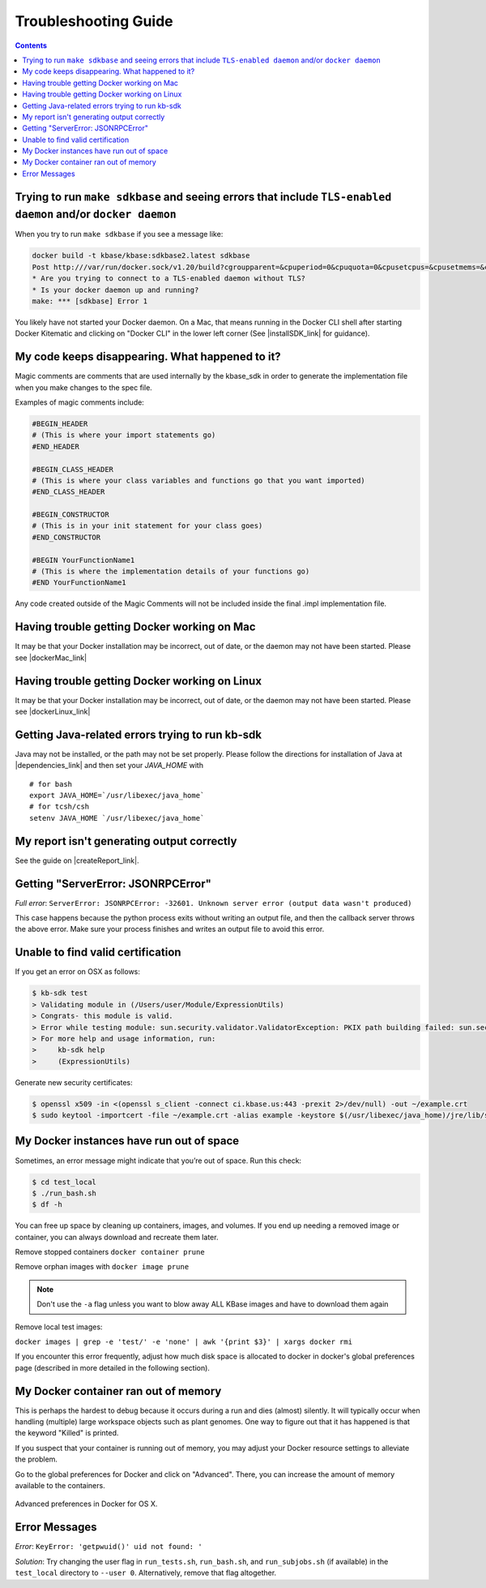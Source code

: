 Troubleshooting Guide
=====================

.. contents::

Trying to run ``make sdkbase`` and seeing errors that include ``TLS-enabled daemon`` and/or ``docker daemon``
^^^^^^^^^^^^^^^^^^^^^^^^^^^^^^^^^^^^^^^^^^^^^^^^^^^^^^^^^^^^^^^^^^^^^^^^^^^^^^^^^^^^^^^^^^^^^^^^^^^^^^^^^^^^^

When you try to run ``make sdkbase`` if you see a message like:

.. code-block:: bash

    docker build -t kbase/kbase:sdkbase2.latest sdkbase
    Post http:///var/run/docker.sock/v1.20/build?cgroupparent=&cpuperiod=0&cpuquota=0&cpusetcpus=&cpusetmems=&cpushares=0&dockerfile=Dockerfile&memory=0&memswap=0&rm=1&t=kbase%2Fkbase%3Asdkbase.latest&ulimits=null: dial unix /var/run/docker.sock: no such file or directory.
    * Are you trying to connect to a TLS-enabled daemon without TLS?
    * Is your docker daemon up and running?
    make: *** [sdkbase] Error 1


You likely have not started your Docker daemon. On a Mac, that means running in the Docker CLI shell after starting Docker Kitematic and clicking on "Docker CLI" in the lower left corner (See  |installSDK_link| for guidance).

My code keeps disappearing. What happened to it?
^^^^^^^^^^^^^^^^^^^^^^^^^^^^^^^^^^^^^^^^^^^^^^^^^

Magic comments are comments that are used internally by the kbase_sdk in order to generate the implementation file when you make changes to the spec file.

Examples of magic comments include:

.. code:: python

    #BEGIN_HEADER
    # (This is where your import statements go)
    #END_HEADER

    #BEGIN_CLASS_HEADER
    # (This is where your class variables and functions go that you want imported)
    #END_CLASS_HEADER

    #BEGIN_CONSTRUCTOR
    # (This is in your init statement for your class goes)
    #END_CONSTRUCTOR

    #BEGIN YourFunctionName1
    # (This is where the implementation details of your functions go)
    #END YourFunctionName1


Any code created outside of the Magic Comments will not be included inside the final .impl implementation file.

Having trouble getting Docker working on Mac
^^^^^^^^^^^^^^^^^^^^^^^^^^^^^^^^^^^^^^^^^^^^^

It may be that your Docker installation may be incorrect, out of date,
or the daemon may not have been started. Please see |dockerMac_link| 


Having trouble getting Docker working on Linux
^^^^^^^^^^^^^^^^^^^^^^^^^^^^^^^^^^^^^^^^^^^^^^

It may be that your Docker installation may be incorrect, out of date,
or the daemon may not have been started. Please see |dockerLinux_link| 


Getting Java-related errors trying to run kb-sdk
^^^^^^^^^^^^^^^^^^^^^^^^^^^^^^^^^^^^^^^^^^^^^^^^

Java may not be installed, or the path may not be set properly. Please follow the directions for installation of Java at |dependencies_link|  and then set your *JAVA\_HOME* with

::

    # for bash
    export JAVA_HOME=`/usr/libexec/java_home`
    # for tcsh/csh
    setenv JAVA_HOME `/usr/libexec/java_home`


.. |alt text| image:: https://avatars2.githubusercontent.com/u/1263946?v=3&s=84


My report isn't generating output correctly
^^^^^^^^^^^^^^^^^^^^^^^^^^^^^^^^^^^^^^^^^^^^^

See the guide on |createReport_link|.


Getting "ServerError: JSONRPCError"
^^^^^^^^^^^^^^^^^^^^^^^^^^^^^^^^^^^^^

*Full error*: ``ServerError: JSONRPCError: -32601. Unknown server error (output data wasn't produced)``

This case happens because the python process exits without writing an output file, and then the callback server throws the above error. Make sure your process finishes and writes an output file to avoid this error.

Unable to find valid certification
^^^^^^^^^^^^^^^^^^^^^^^^^^^^^^^^^^^^

If you get an error on OSX as follows:

.. code-block:: console

    $ kb-sdk test
    > Validating module in (/Users/user/Module/ExpressionUtils)
    > Congrats- this module is valid.
    > Error while testing module: sun.security.validator.ValidatorException: PKIX path building failed: sun.security.provider.certpath.SunCertPathBuilderException: unable to find valid certification path to requested target
    > For more help and usage information, run:
    >     kb-sdk help
    >     (ExpressionUtils)

Generate new security certificates:

.. code-block:: bash

    $ openssl x509 -in <(openssl s_client -connect ci.kbase.us:443 -prexit 2>/dev/null) -out ~/example.crt
    $ sudo keytool -importcert -file ~/example.crt -alias example -keystore $(/usr/libexec/java_home)/jre/lib/security/cacerts -storepass changeit

My Docker instances have run out of space
^^^^^^^^^^^^^^^^^^^^^^^^^^^^^^^^^^^^^^^^^

Sometimes, an error message might indicate that you’re out of space. Run this check:

.. code-block:: bash

    $ cd test_local
    $ ./run_bash.sh
    $ df -h

You can free up space by cleaning up containers, images, and volumes. If you end up needing a removed image or container, you can always download and recreate them later.

Remove stopped containers ``docker container prune``

Remove orphan images with ``docker image prune``

.. note::

    Don't use the ``-a`` flag unless you want to blow away ALL KBase images and have to download them again

Remove local test images:

``docker images | grep -e 'test/' -e 'none' | awk '{print $3}' | xargs docker rmi``

If you encounter this error frequently, adjust how much disk space is allocated
to docker in docker's global preferences page (described in more detailed in the
following section).

My Docker container ran out of memory
^^^^^^^^^^^^^^^^^^^^^^^^^^^^^^^^^^^^^

This is perhaps the hardest to debug because it occurs during a run and dies (almost) silently.
It will typically occur when handling (multiple) large workspace objects such as plant genomes.
One way to figure out that it has happened is that the keyword "Killed" is printed.

If you suspect that your container is running out of memory, you may adjust
your Docker resource settings to alleviate the problem.

Go to the global preferences for Docker and click on "Advanced". There, you
can increase the amount of memory available to the containers.

.. figure:: ../images/docker_advanced.png
    :align: center
    :width: 50%
    :figclass: align-center

    Advanced preferences in Docker for OS X.

Error Messages
^^^^^^^^^^^^^^
*Error*: ``KeyError: 'getpwuid()' uid not found: '``

*Solution*: Try changing the user flag in ``run_tests.sh``, ``run_bash.sh``, and ``run_subjobs.sh`` (if available) in the ``test_local`` directory to ``--user 0``. Alternatively, remove that flag altogether.

.. External links

.. |createReport_link| raw:: html

   <a href="../howtos/create_a_report.html" target="_blank">Creating a report </a>

 https://github.com/kbase/kb\_sdk/blob/master/doc/kb\_sdk\_dependencies.md

.. |dependencies_link| raw:: html

   <a href="https://github.com/kbase/kb_sdk/blob/master/doc/test_dependencies.md" target="_blank">https://github.com/kbase/kb_sdk/blob/master/doc/test_dependencies.md</a>


.. |dockerMac_link| raw:: html

   <a href="https://docs.docker.com/mac/" target="_blank">https://docs.docker.com/mac/</a>

.. |dockerLinux_link| raw:: html

   <a href="https://docs.docker.com/mac/" target="_blank">https://docs.docker.com/linux/</a>

.. Internal links

.. |installSDK_link| raw:: html

   <a href="../tutorial/install.html">Install SDK Dependencies - Docker </a>


